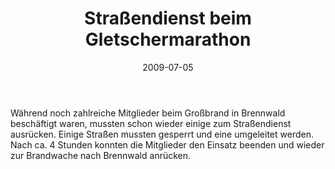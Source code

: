 #+TITLE: Straßendienst beim Gletschermarathon
#+DATE: 2009-07-05
#+FACEBOOK_URL: 

Während noch zahlreiche Mitglieder beim Großbrand in Brennwald beschäftigt waren, mussten schon wieder einige zum Straßendienst ausrücken. Einige Straßen mussten gesperrt und eine umgeleitet werden. Nach ca. 4 Stunden konnten die Mitglieder den Einsatz beenden und wieder zur Brandwache nach Brennwald anrücken.
